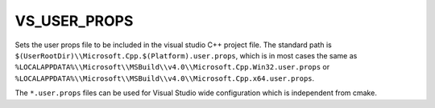 VS_USER_PROPS
-------------

.. versionadded:: 3.8

Sets the user props file to be included in the visual studio
C++ project file. The standard path is
``$(UserRootDir)\\Microsoft.Cpp.$(Platform).user.props``, which is
in most cases the same as
``%LOCALAPPDATA%\\Microsoft\\MSBuild\\v4.0\\Microsoft.Cpp.Win32.user.props``
or ``%LOCALAPPDATA%\\Microsoft\\MSBuild\\v4.0\\Microsoft.Cpp.x64.user.props``.

The ``*.user.props`` files can be used for Visual Studio wide
configuration which is independent from cmake.
